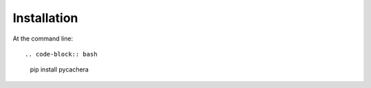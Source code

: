 ============
Installation
============

At the command line::

.. code-block:: bash
    pip install pycachera
